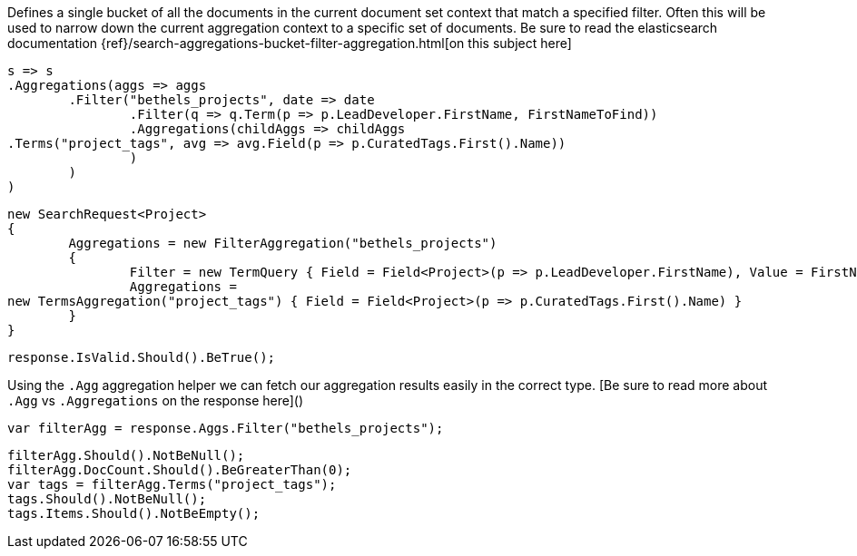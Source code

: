 Defines a single bucket of all the documents in the current document set context that match a specified filter. 
Often this will be used to narrow down the current aggregation context to a specific set of documents.
Be sure to read the elasticsearch documentation {ref}/search-aggregations-bucket-filter-aggregation.html[on this subject here]

[source, csharp]
----
s => s
.Aggregations(aggs => aggs
	.Filter("bethels_projects", date => date
		.Filter(q => q.Term(p => p.LeadDeveloper.FirstName, FirstNameToFind))
		.Aggregations(childAggs => childAggs
.Terms("project_tags", avg => avg.Field(p => p.CuratedTags.First().Name))
		)
	)
)
----
[source, csharp]
----
new SearchRequest<Project>
{
	Aggregations = new FilterAggregation("bethels_projects")
	{
		Filter = new TermQuery { Field = Field<Project>(p => p.LeadDeveloper.FirstName), Value = FirstNameToFind },
		Aggregations =
new TermsAggregation("project_tags") { Field = Field<Project>(p => p.CuratedTags.First().Name) }
	}
}
----
[source, csharp]
----
response.IsValid.Should().BeTrue();
----
Using the `.Agg` aggregation helper we can fetch our aggregation results easily 
in the correct type. [Be sure to read more about `.Agg` vs `.Aggregations` on the response here]()

[source, csharp]
----
var filterAgg = response.Aggs.Filter("bethels_projects");
----
[source, csharp]
----
filterAgg.Should().NotBeNull();
filterAgg.DocCount.Should().BeGreaterThan(0);
var tags = filterAgg.Terms("project_tags");
tags.Should().NotBeNull();
tags.Items.Should().NotBeEmpty();
----
